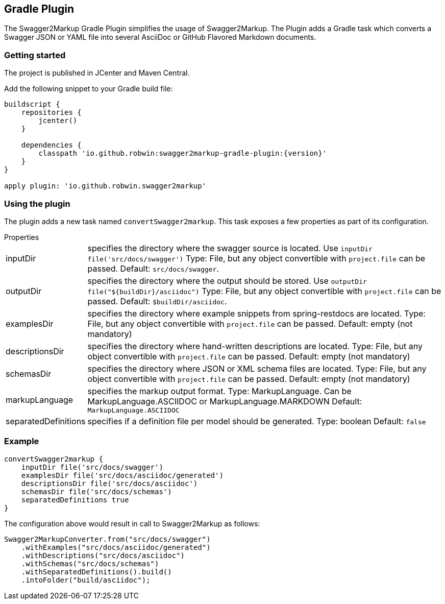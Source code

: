 == Gradle Plugin

The Swagger2Markup Gradle Plugin simplifies the usage of Swagger2Markup. The Plugin adds a Gradle task which converts a Swagger JSON or YAML file into several AsciiDoc or GitHub Flavored Markdown documents.

=== Getting started

The project is published in JCenter and Maven Central.

Add the following snippet to your Gradle build file:

[source,groovy]
[subs="attributes"]
----
buildscript {
    repositories {
        jcenter()
    }

    dependencies {
        classpath 'io.github.robwin:swagger2markup-gradle-plugin:{version}'
    }
}

apply plugin: 'io.github.robwin.swagger2markup'
----

=== Using the plugin

The plugin adds a new task named `convertSwagger2markup`. This task exposes a few properties as part of its configuration.

.Properties
[horizontal]
inputDir:: specifies the directory where the swagger source is located. Use `inputDir file('src/docs/swagger')`
    Type: File, but any object convertible with `project.file` can be passed.
    Default: `src/docs/swagger`.
outputDir:: specifies the directory where the output should be stored. Use `outputDir file("${buildDir}/asciidoc")`
    Type: File, but any object convertible with `project.file` can be passed.
    Default: `$buildDir/asciidoc`.
examplesDir:: specifies the directory where example snippets from spring-restdocs are located.
    Type: File, but any object convertible with `project.file` can be passed.
    Default: empty (not mandatory)
descriptionsDir:: specifies the directory where hand-written descriptions are located.
    Type: File, but any object convertible with `project.file` can be passed.
    Default: empty (not mandatory)
schemasDir:: specifies the directory where JSON or XML schema files are located.
    Type: File, but any object convertible with `project.file` can be passed.
    Default: empty (not mandatory)
markupLanguage:: specifies the markup output format.
    Type: MarkupLanguage. Can be MarkupLanguage.ASCIIDOC or MarkupLanguage.MARKDOWN
    Default: `MarkupLanguage.ASCIIDOC`
separatedDefinitions:: specifies if a definition file per model should be generated.
  Type: boolean
  Default: `false`

=== Example

[source,groovy]
----
convertSwagger2markup {
    inputDir file('src/docs/swagger')
    examplesDir file('src/docs/asciidoc/generated')
    descriptionsDir file('src/docs/asciidoc')
    schemasDir file('src/docs/schemas')
    separatedDefinitions true
}
----

The configuration above would result in call to Swagger2Markup as follows:

[source, java]
----
Swagger2MarkupConverter.from("src/docs/swagger")
    .withExamples("src/docs/asciidoc/generated")
    .withDescriptions("src/docs/asciidoc")
    .withSchemas("src/docs/schemas")
    .withSeparatedDefinitions().build()
    .intoFolder("build/asciidoc");
----

